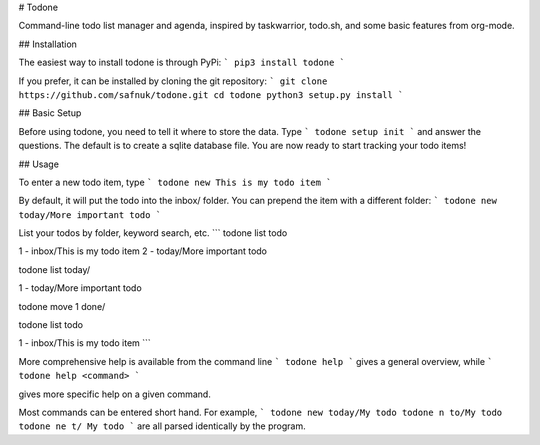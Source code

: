 # Todone

Command-line todo list manager and agenda, inspired by taskwarrior, todo.sh, and some basic features from org-mode. 


## Installation

The easiest way to install todone is through PyPi:
```
pip3 install todone
```

If you prefer, it can be installed by cloning the git repository:
```
git clone https://github.com/safnuk/todone.git
cd todone
python3 setup.py install
```

## Basic Setup

Before using todone, you need to tell it where to store the data. Type
```
todone setup init
```
and answer the questions. The default is to create a sqlite database file. You are now ready to start tracking your todo items!

## Usage

To enter a new todo item, type
```
todone new This is my todo item
```

By default, it will put the todo into the inbox/ folder. You can prepend the item with a different folder:
```
todone new today/More important todo
```

List your todos by folder, keyword search, etc.
```
todone list todo

1 - inbox/This is my todo item
2 - today/More important todo

todone list today/

1 - today/More important todo

todone move 1 done/

todone list todo

1 - inbox/This is my todo item
```

More comprehensive help is available from the command line
```
todone help
```
gives a general overview, while
```
todone help <command>
```

gives more specific help on a given command.

Most commands can be entered short hand. For example,
```
todone new today/My todo
todone n to/My todo
todone ne t/ My todo
```
are all parsed identically by the program.


